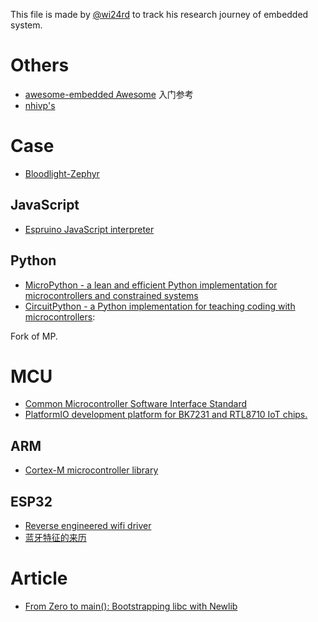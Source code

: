 This file is made by [[https://zhw.pages.dev/][@wi24rd]] to track his research journey of embedded system.

* Others
- [[https://github.com/embedded-boston/awesome-embedded-systems][awesome-embedded Awesome]] 入门参考
- [[https://github.com/nhivp/Awesome-Embedded][nhivp's]]

* Case
- [[https://github.com/CodethinkLabs/bloodlight-zephyr][Bloodlight-Zephyr]]
** JavaScript
- [[https://github.com/espruino/Espruino][Espruino JavaScript interpreter]]
** Python
- [[https://github.com/micropython/micropython][MicroPython - a lean and efficient Python implementation for microcontrollers and constrained systems]]
- [[https://github.com/adafruit/circuitpython][CircuitPython - a Python implementation for teaching coding with microcontrollers]]:
Fork of MP.
* MCU
- [[https://github.com/ARM-software/CMSIS_6][Common Microcontroller Software Interface Standard]]
- [[https://github.com/libretiny-eu/libretiny][PlatformIO development platform for BK7231 and RTL8710 IoT chips.]]
** ARM
- [[https://github.com/libopencm3/][Cortex-M microcontroller library]]
** ESP32
- [[https://github.com/esp32-open-mac][Reverse engineered wifi driver]]
- [[https://github.com/apache/mynewt-nimble/blob/master/nimble/host/services/bleuart/src/bleuart.c][蓝牙特征的来历]]

* Article
- [[https://interrupt.memfault.com/blog/boostrapping-libc-with-newlib][From Zero to main(): Bootstrapping libc with Newlib]]




